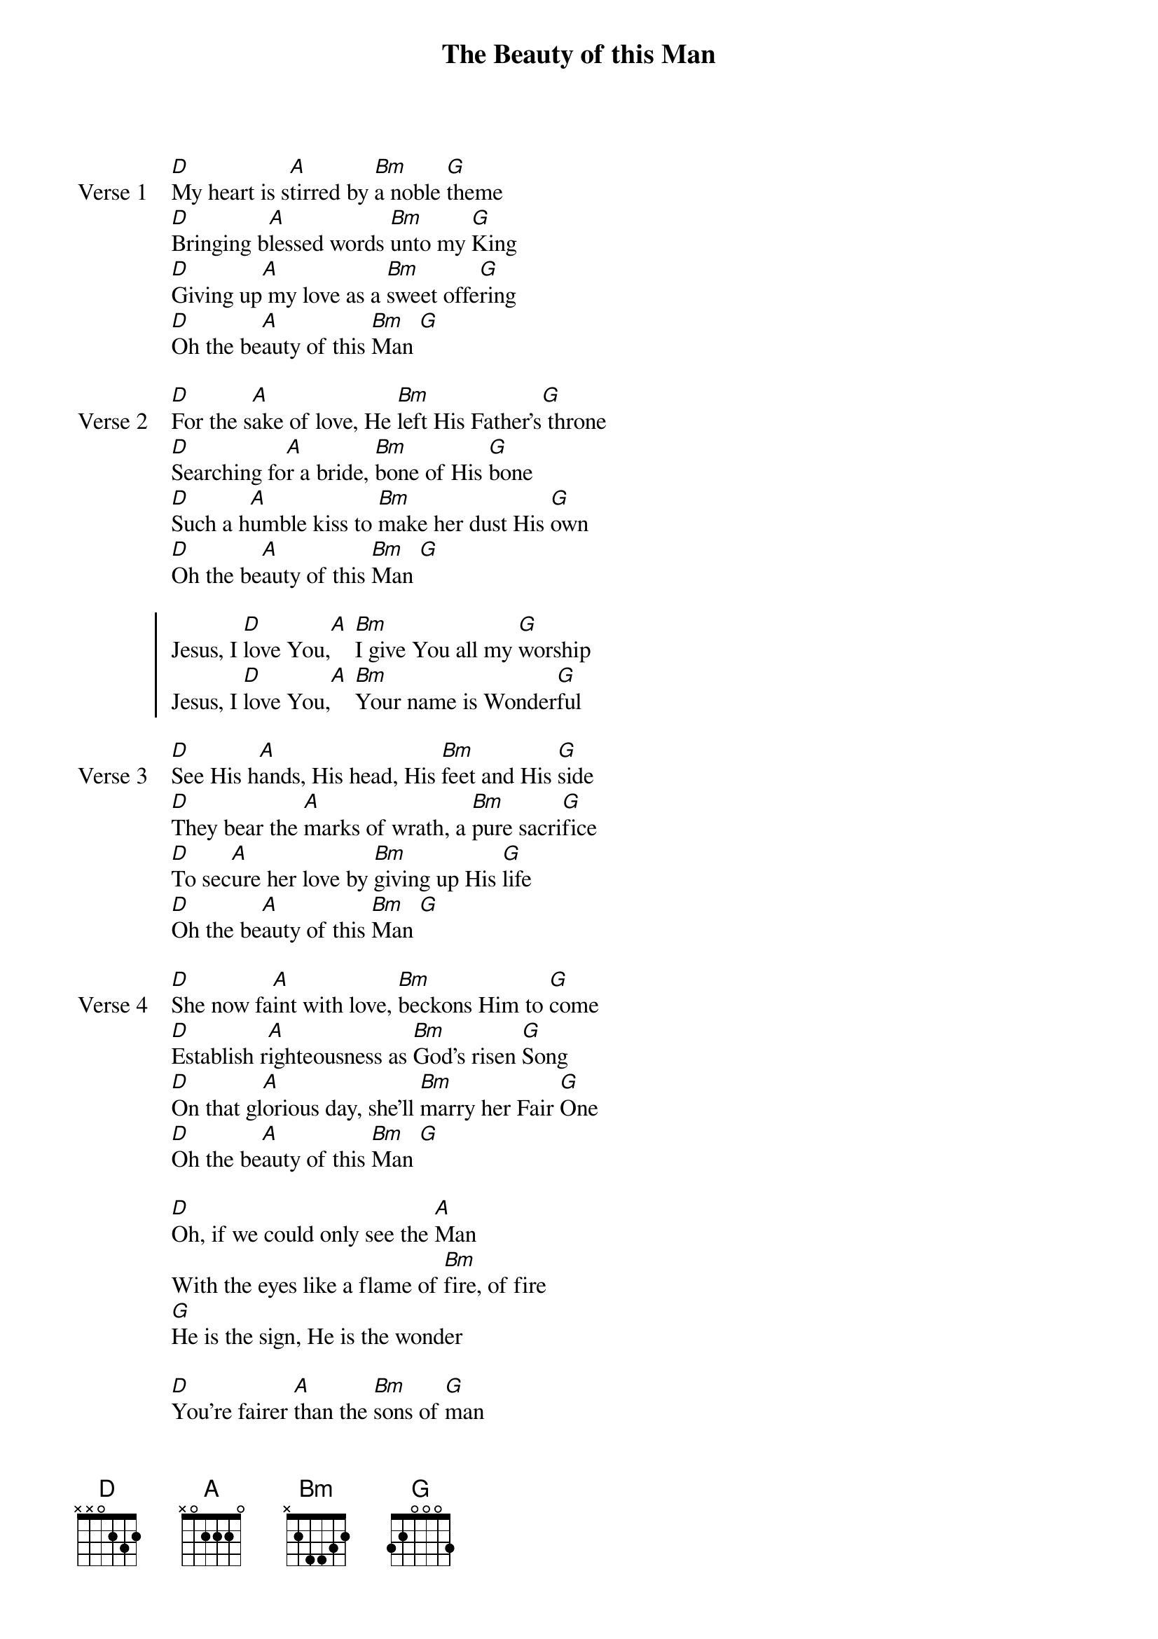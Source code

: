 {title: The Beauty of this Man}
{artist: Tim Reimherr}
{key: D}

{start_of_verse: Verse 1}
[D]My heart is s[A]tirred by [Bm]a noble [G]theme
[D]Bringing b[A]lessed words [Bm]unto my [G]King
[D]Giving up[A] my love as a [Bm]sweet offe[G]ring
[D]Oh the be[A]auty of this [Bm]Man [G]
{end_of_verse}

{start_of_verse: Verse 2}
[D]For the s[A]ake of love, He [Bm]left His Father's[G] throne
[D]Searching fo[A]r a bride, [Bm]bone of His [G]bone
[D]Such a h[A]umble kiss to [Bm]make her dust His [G]own
[D]Oh the be[A]auty of this [Bm]Man [G]
{end_of_verse}

{start_of_chorus}
Jesus, I [D]love You,[A] [Bm]I give You all my [G]worship
Jesus, I [D]love You,[A] [Bm]Your name is Wonder[G]ful
{end_of_chorus}

{start_of_verse: Verse 3}
[D]See His h[A]ands, His head, His [Bm]feet and His [G]side
[D]They bear the [A]marks of wrath, a [Bm]pure sacri[G]fice
[D]To sec[A]ure her love by [Bm]giving up His [G]life
[D]Oh the be[A]auty of this [Bm]Man [G]
{end_of_verse}

{start_of_verse: Verse 4}
[D]She now fa[A]int with love, [Bm]beckons Him to [G]come
[D]Establish r[A]ighteousness as [Bm]God's risen [G]Song
[D]On that gl[A]orious day, she'll [Bm]marry her Fair [G]One
[D]Oh the be[A]auty of this [Bm]Man [G]
{end_of_verse}

{start_of_bridge}
[D]Oh, if we could only see the [A]Man
With the eyes like a flame of [Bm]fire, of fire
[G]He is the sign, He is the wonder
{end_of_bridge}

{start_of_bridge}
[D]You're fairer [A]than the [Bm]sons of [G]man
[D]You're chief am[A]oung ten [Bm]thou[G]sand
{end_of_bridge}

{start_of_bridge}
[D]My Beloved is white,[A] my Beloved is [Bm]rudy
He's dazzeling and ex[G]cellent
{end_of_bridge}
